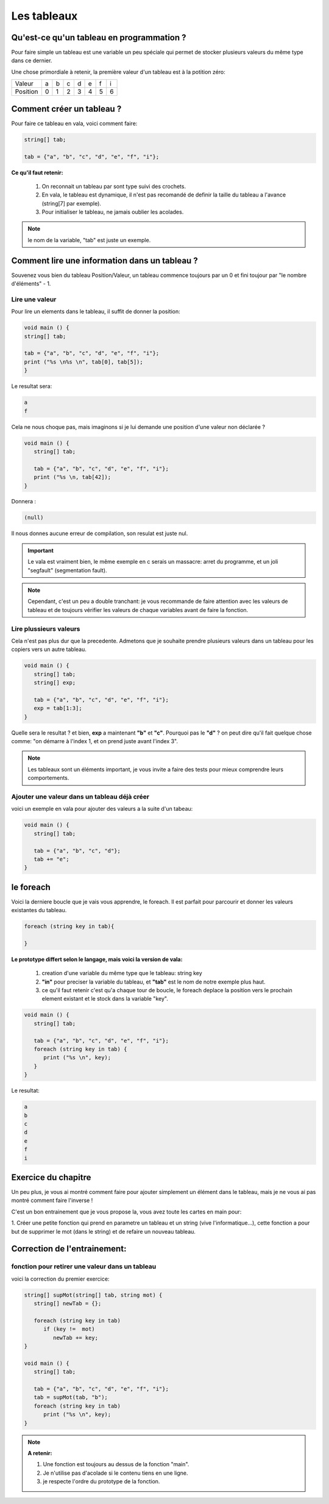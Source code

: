 ************
Les tableaux
************

Qu'est-ce qu'un tableau en programmation ?
==========================================

Pour faire simple un tableau est une variable
un peu spéciale qui permet de stocker plusieurs valeurs
du même type dans ce dernier.

Une chose primordiale à retenir, la première valeur d'un tableau
est à la potition zéro:

======== === === === === === === ===
Valeur    a   b   c   d   e   f   i

Position  0   1   2   3   4   5   6
======== === === === === === === ===

Comment créer un tableau ?
==========================

Pour faire ce tableau en vala, voici comment faire:

.. code-block:: vala

   string[] tab;

   tab = {"a", "b", "c", "d", "e", "f", "i"};

**Ce qu'il faut retenir:**

  1. On reconnait un tableau par sont type suivi des crochets.
  2. En vala, le tableau est dynamique, il n'est pas recomandé de definir la taille du tableau a l'avance (string[7] par exemple).
  3. Pour initialiser le tableau, ne jamais oublier les acolades.

.. note::

   le nom de la variable, "tab" est juste un exemple.

Comment lire une information dans un tableau ?
==============================================

Souvenez vous bien du tableau Position/Valeur, un tableau commence toujours
par un 0 et fini toujour par "le nombre d'éléments" - 1.

Lire une valeur
---------------

Pour lire un elements dans le tableau, il suffit de donner la position:

.. code-block:: vala

   void main () {
   string[] tab;

   tab = {"a", "b", "c", "d", "e", "f", "i"};
   print ("%s \n%s \n", tab[0], tab[5]);
   }

Le resultat sera:

.. code-block:: text

   a
   f

Cela ne nous choque pas, mais imaginons si je lui demande une position d'une
valeur non déclarée ?

.. code-block:: vala

   void main () {
      string[] tab;

      tab = {"a", "b", "c", "d", "e", "f", "i"};
      print ("%s \n, tab[42]);
   }

Donnera :

.. code-block:: text

   (null)

Il nous donnes aucune erreur de compilation, son resulat est juste nul.

.. important::

   Le vala est vraiment bien, le même exemple en c serais un massacre:
   arret du programme, et un joli "segfault" (segmentation fault).

.. note::

   Cependant, c'est un peu a double tranchant:
   je vous recommande de faire attention avec les valeurs de tableau et de
   toujours vérifier les valeurs de chaque variables avant de faire la fonction.

Lire plussieurs valeurs
-----------------------

Cela n'est pas plus dur que la precedente. Admetons que je souhaite prendre
plusieurs valeurs dans un tableau pour les copiers vers un autre tableau.

.. code-block:: vala

   void main () {
      string[] tab;
      string[] exp;

      tab = {"a", "b", "c", "d", "e", "f", "i"};
      exp = tab[1:3];
   }

Quelle sera le resultat ? et bien, **exp** a maintenant **"b"** et **"c"**.
Pourquoi pas le **"d"** ? on peut dire qu'il fait quelque chose comme:
"on démarre à l'index 1, et on prend juste avant l'index 3".


.. note::

   Les tableaux sont un éléments important, je vous invite a faire des tests pour mieux comprendre leurs comportements.

Ajouter une valeur dans un tableau déjà créer
---------------------------------------------

voici un exemple en vala pour ajouter des valeurs a la suite d'un tabeau:

.. code-block:: vala

   void main () {
      string[] tab;

      tab = {"a", "b", "c", "d"};
      tab += "e";
   }


le foreach
==========

Voici la derniere boucle que je vais vous apprendre, le foreach.
Il est parfait pour parcourir et donner les valeurs existantes du tableau.

.. code-block:: vala

   foreach (string key in tab){

   }

**Le prototype differt selon le langage, mais voici la version de vala:**

  1. creation d'une variable du même type que le tableau: string key
  2. **"in"** pour preciser la variable du tableau, et **"tab"** est le nom de notre exemple plus haut.
  3. ce qu'il faut retenir c'est qu'a chaque tour de boucle, le foreach deplace la position vers le prochain element existant et le stock dans la variable "key".

.. code-block:: vala

   void main () {
      string[] tab;

      tab = {"a", "b", "c", "d", "e", "f", "i"};
      foreach (string key in tab) {
         print ("%s \n", key);
      }
   }

Le resultat:

.. code-block:: text

   a
   b
   c
   d
   e
   f
   i

Exercice du chapitre
====================

Un peu plus, je vous ai montré comment faire pour ajouter simplement un élément
dans le tableau, mais je ne vous ai pas montré comment faire l'inverse !

C'est un bon entrainement que je vous propose la, vous avez toute les cartes en
main pour:

1. Créer une petite fonction qui prend en parametre un tableau et un string
(vive l'informatique...), cette fonction a pour but de supprimer le mot (dans
le string) et de refaire un nouveau tableau.


Correction de l'entrainement:
=============================

fonction pour retirer une valeur dans un tableau
------------------------------------------------

voici la correction du premier exercice:

.. code-block:: vala

   string[] supMot(string[] tab, string mot) {
      string[] newTab = {};

      foreach (string key in tab)
         if (key !=  mot)
            newTab += key;
   }

   void main () {
      string[] tab;

      tab = {"a", "b", "c", "d", "e", "f", "i"};
      tab = supMot(tab, "b");
      foreach (string key in tab)
         print ("%s \n", key);
   }

.. note::

   **A retenir:**

   1. Une fonction est toujours au dessus de la fonction "main".
   2. Je n'utilise pas d'acolade si le contenu tiens en une ligne.
   3. je respecte l'ordre du prototype de la fonction.
